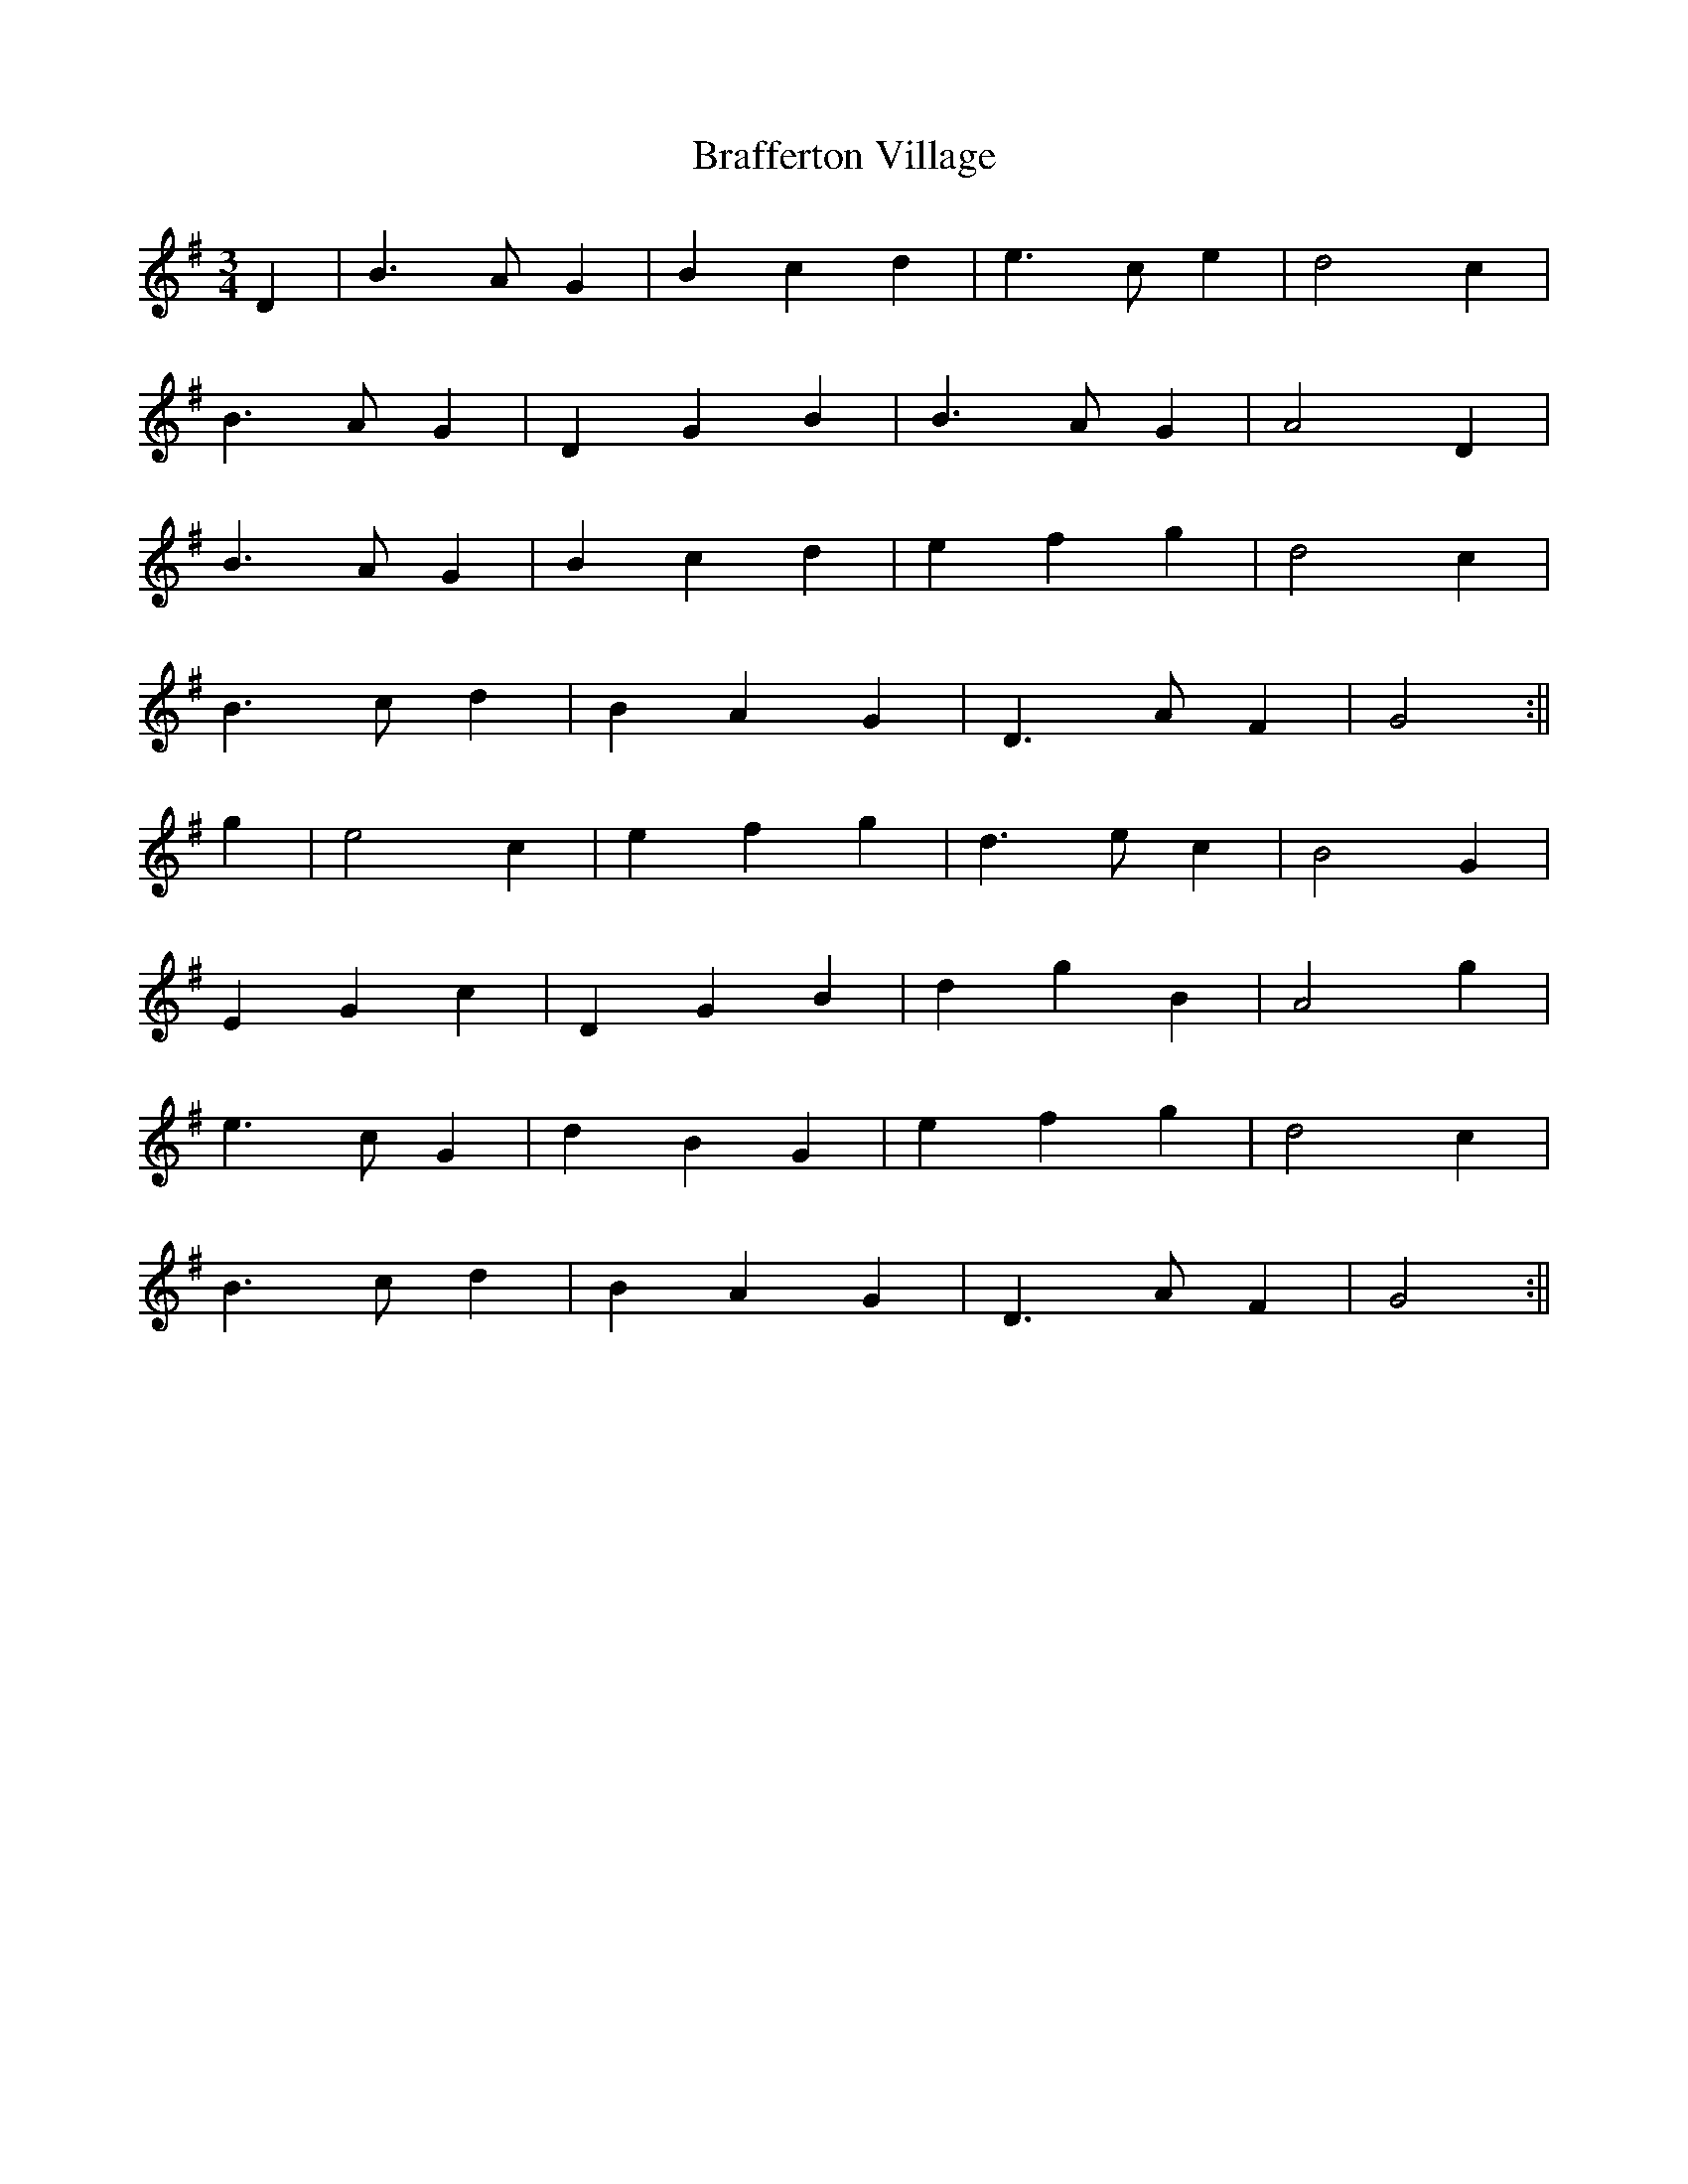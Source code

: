 X:499
T:Brafferton Village
M:3/4
L:1/8
K:G
D2 | B3 A G2 | B2 c2 d2 | e3 c e2 | d4 c2 |
B3 A G2 | D2 G2 B2 | B3 A G2 | A4 D2 |
B3 A G2 | B2 c2 d2 | e2 f2 g2 | d4 c2 |
B3 c d2 | B2 A2 G2 | D3 A F2 | G4 :||
g2 | e4 c2 | e2 f2 g2 | d3 e c2 | B4 G2 |
E2 G2 c2 | D2 G2 B2 | d2 g2 B2 | A4 g2 |
e3 c G2 | d2 B2 G2 | e2 f2 g2 | d4 c2 |
B3 c d2 | B2 A2 G2 | D3 A F2 | G4 :||
